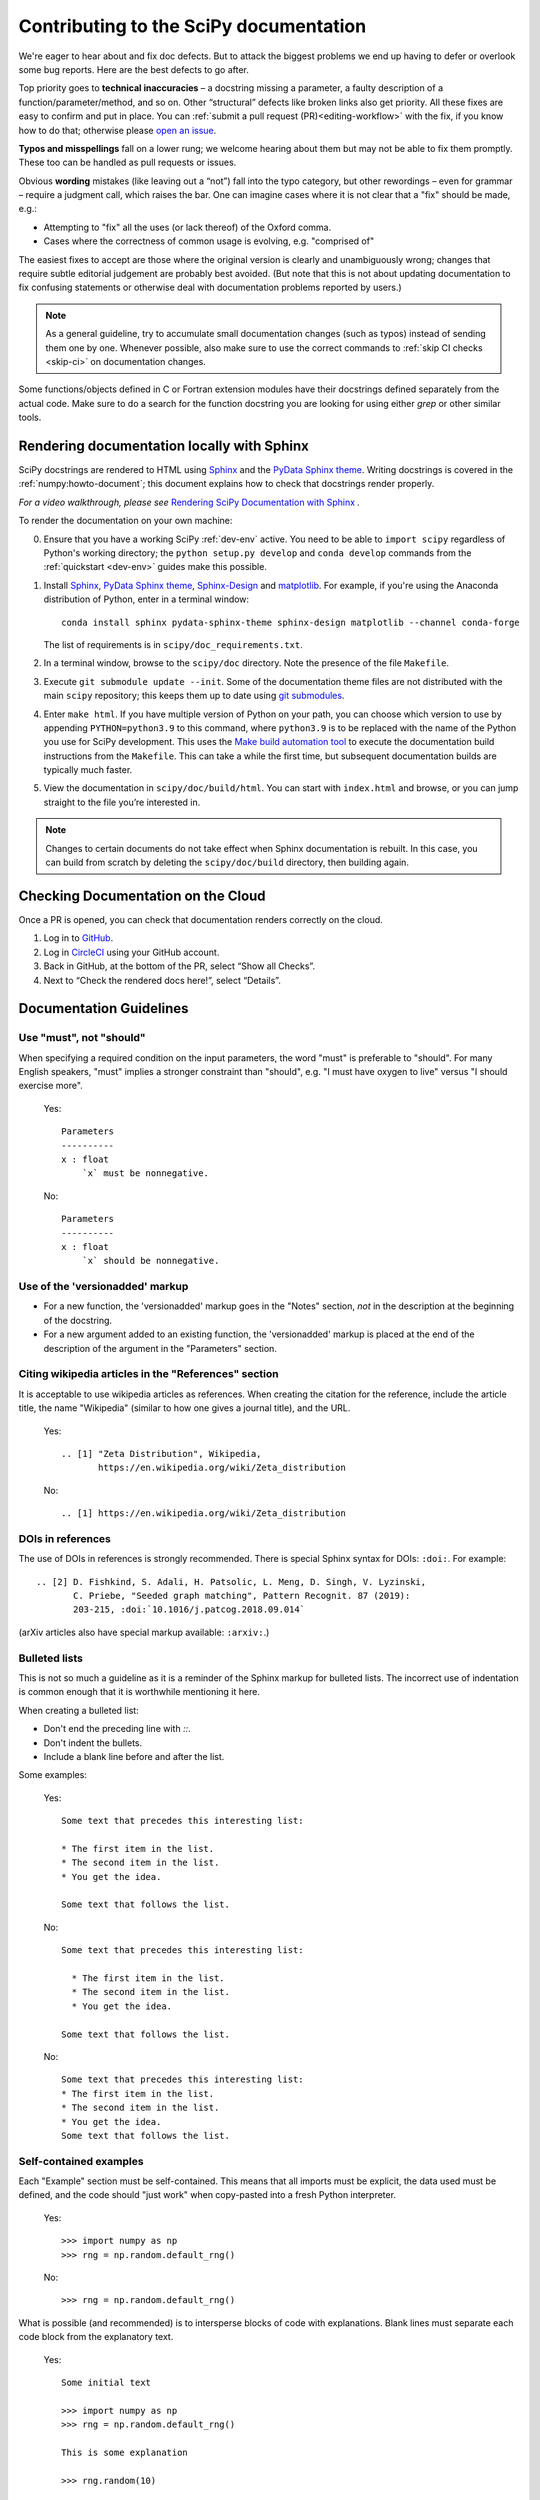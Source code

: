 .. _contributing-docs:

=======================================
Contributing to the SciPy documentation
=======================================

We're eager to hear about and fix doc defects. But to attack the biggest
problems we end up having to defer or overlook some bug reports. Here are the
best defects to go after.

Top priority goes to **technical inaccuracies** – a docstring missing a
parameter, a faulty description of a function/parameter/method, and so on. Other
“structural” defects like broken links also get priority. All these fixes are
easy to confirm and put in place. You can
:ref:`submit a pull request (PR)<editing-workflow>` with the fix, if you know
how to do that; otherwise please
`open an issue <https://github.com/scipy/scipy/issues/new/choose>`__.

**Typos and misspellings** fall on a lower rung; we welcome hearing about them
but may not be able to fix them promptly. These too can be handled as pull
requests or issues.

Obvious **wording** mistakes (like leaving out a “not”) fall into the typo
category, but other rewordings – even for grammar – require a judgment call,
which raises the bar. One can imagine cases where it is not clear that a "fix"
should be made, e.g.:

* Attempting to "fix" all the uses (or lack thereof) of the Oxford comma.
* Cases where the correctness of common usage is evolving, e.g. "comprised of"

The easiest fixes to accept are those where the original version is clearly and
unambiguously wrong; changes that require subtle editorial judgement are
probably best avoided. (But note that this is not about updating documentation
to fix confusing statements or otherwise deal with documentation problems
reported by users.)

.. note::

   As a general guideline, try to accumulate small documentation changes (such
   as typos) instead of sending them one by one. Whenever possible, also make
   sure to use the correct commands to :ref:`skip CI checks <skip-ci>` on
   documentation changes.

Some functions/objects defined in C or Fortran extension modules have their
docstrings defined separately from the actual code. Make sure to do a search for
the function docstring you are looking for using either `grep` or other similar
tools.

.. _rendering-documentation:

Rendering documentation locally with Sphinx
-------------------------------------------

SciPy docstrings are rendered to HTML using `Sphinx`_ and the
`PyData Sphinx theme`_. Writing
docstrings is covered in the :ref:`numpy:howto-document`; this document
explains how to check that docstrings render properly.

*For a video walkthrough, please see* \ `Rendering SciPy Documentation
with Sphinx`_ \ *.*

To render the documentation on your own machine:

0. Ensure that you have a working SciPy :ref:`dev-env` active.
   You need to be able to ``import scipy`` regardless of Python's working
   directory; the ``python setup.py develop`` and ``conda develop`` commands
   from the :ref:`quickstart <dev-env>` guides make this possible.
#. Install `Sphinx`_, `PyData Sphinx theme`_, `Sphinx-Design`_
   and `matplotlib`_. For example, if you're using the Anaconda distribution of
   Python, enter in a terminal window::
      
      conda install sphinx pydata-sphinx-theme sphinx-design matplotlib --channel conda-forge
      
   The list of requirements is in ``scipy/doc_requirements.txt``.
#. In a terminal window, browse to the ``scipy/doc`` directory. Note the
   presence of the file ``Makefile``.
#. Execute ``git submodule update --init``.
   Some of the documentation theme files are not distributed
   with the main ``scipy`` repository; this keeps them up to date using
   `git submodules`_.
#. Enter ``make html``. If you have multiple version of Python on
   your path, you can choose which version to use by appending
   ``PYTHON=python3.9`` to this command, where ``python3.9`` is to be
   replaced with the name of the Python you use for SciPy development.
   This uses the `Make build automation tool`_
   to execute the documentation build instructions from the ``Makefile``.
   This can take a while the first time, but subsequent documentation builds
   are typically much faster.
#. View the documentation in ``scipy/doc/build/html``. You can start
   with ``index.html`` and browse, or you can jump straight to the file you’re
   interested in.

.. note::

   Changes to certain documents do not take effect when Sphinx documentation
   is rebuilt. In this case, you can build from scratch by deleting the
   ``scipy/doc/build`` directory, then building again.

.. _rendering-documentation-cloud:

Checking Documentation on the Cloud
-----------------------------------

Once a PR is opened, you can check that documentation renders correctly
on the cloud.

#. Log in to `GitHub`_.
#. Log in `CircleCI`_ using your GitHub account.
#. Back in GitHub, at the bottom of the PR, select “Show all Checks”.
#. Next to “Check the rendered docs here!”, select “Details”.

.. _docs-guidelines:

Documentation Guidelines
------------------------

Use "must", not "should"
~~~~~~~~~~~~~~~~~~~~~~~~
When specifying a required condition on the input parameters, the
word "must" is preferable to "should".  For many English speakers,
"must" implies a stronger constraint than "should",  e.g. "I must
have oxygen to live" versus "I should exercise more".

    Yes::

            Parameters
            ----------
            x : float
                `x` must be nonnegative.

    No::

            Parameters
            ----------
            x : float
                `x` should be nonnegative.


Use of the 'versionadded' markup
~~~~~~~~~~~~~~~~~~~~~~~~~~~~~~~~
* For a new function, the 'versionadded' markup goes in the "Notes" section,
  *not* in the description at the beginning of the docstring.
* For a new argument added to an existing function,  the 'versionadded' markup
  is placed at the end of the description of the argument in the "Parameters"
  section.


Citing wikipedia articles in the "References" section
~~~~~~~~~~~~~~~~~~~~~~~~~~~~~~~~~~~~~~~~~~~~~~~~~~~~~
It is acceptable to use wikipedia articles as references.
When creating the citation for the reference, include the article title,
the name "Wikipedia" (similar to how one gives a journal title), and the
URL.

    Yes::

        .. [1] "Zeta Distribution", Wikipedia,
               https://en.wikipedia.org/wiki/Zeta_distribution

    No::

        .. [1] https://en.wikipedia.org/wiki/Zeta_distribution


DOIs in references
~~~~~~~~~~~~~~~~~~
The use of DOIs in references is strongly recommended.
There is special Sphinx syntax for DOIs: ``:doi:``. For example::

    .. [2] D. Fishkind, S. Adali, H. Patsolic, L. Meng, D. Singh, V. Lyzinski,
           C. Priebe, "Seeded graph matching", Pattern Recognit. 87 (2019):
           203-215, :doi:`10.1016/j.patcog.2018.09.014`

(arXiv articles also have special markup available: ``:arxiv:``.)


Bulleted lists
~~~~~~~~~~~~~~
This is not so much a guideline as it is a reminder of the Sphinx markup
for bulleted lists.  The incorrect use of indentation is common enough
that it is worthwhile mentioning it here.

When creating a bulleted list:

* Don't end the preceding line with `::`.
* Don't indent the bullets.
* Include a blank line before and after the list.

Some examples:

    Yes::

        Some text that precedes this interesting list:

        * The first item in the list.
        * The second item in the list.
        * You get the idea.

        Some text that follows the list.

    No::

        Some text that precedes this interesting list:

          * The first item in the list.
          * The second item in the list.
          * You get the idea.

        Some text that follows the list.

    No::

        Some text that precedes this interesting list:
        * The first item in the list.
        * The second item in the list.
        * You get the idea.
        Some text that follows the list.


Self-contained examples
~~~~~~~~~~~~~~~~~~~~~~~
Each "Example" section must be self-contained. This means that all imports
must be explicit, the data used must be defined, and the code should "just
work" when copy-pasted into a fresh Python interpreter.

    Yes::

        >>> import numpy as np
        >>> rng = np.random.default_rng()

    No::

        >>> rng = np.random.default_rng()

What is possible (and recommended) is to intersperse blocks of code with
explanations. Blank lines must separate each code block from the explanatory
text.

    Yes::

        Some initial text

        >>> import numpy as np
        >>> rng = np.random.default_rng()

        This is some explanation

        >>> rng.random(10)


Examples and randomness
~~~~~~~~~~~~~~~~~~~~~~~
In the continuous integration (CI) suite, examples are executed and the output
is compared against the provided reference. The main goal is to ensure that
the *example* is correct; a failure warns us that the example may need to be
adjusted (e.g. because the API has changed since it was written).
Doctests are not meant to be used as unit tests of underlying implementation.

In case a random number generator is needed, `np.random.Generator` must be
used. The canonical way to create a NumPy ``Generator`` is to use
`np.random.default_rng`.

    Yes::

        >>> import numpy as np
        >>> rng = np.random.default_rng()
        >>> sample = rng.random(10)

    Yes::

        >>> import numpy as np
        >>> rng = np.random.default_rng(102524723947864966825913730119128190984)
        >>> sample = rng.random(10)

    No::

        >>> import numpy as np
        >>> sample = np.random.random(10)

Seeding the generator object is optional. If a seed is used, avoid common numbers and
instead generate a seed with ``np.random.SeedSequence().entropy``.
If no seed is provided, the default value
``1638083107694713882823079058616272161``
is used when doctests are executed. In either case, the rendered
documentation will not show the seed. The intent is to discourage users from
copy/pasting seeds in their code and instead make an explicit decision about
the use of a seed in their program.

.. _GitHub: https://github.com/
.. _CircleCI: https://circleci.com/vcs-authorize/
.. _Sphinx: https://www.sphinx-doc.org/en/master/
.. _PyData Sphinx theme: https://pydata-sphinx-theme.readthedocs.io/en/latest/
.. _Sphinx-Design: https://sphinx-design.readthedocs.io
.. _matplotlib: https://www.matplotlib.org/
.. _Rendering SciPy Documentation with Sphinx: https://youtu.be/kGSYU39EhJQ
.. _git submodules: https://git-scm.com/book/en/v2/Git-Tools-Submodules
.. _Make build automation tool: https://en.wikipedia.org/wiki/Make_(software)
